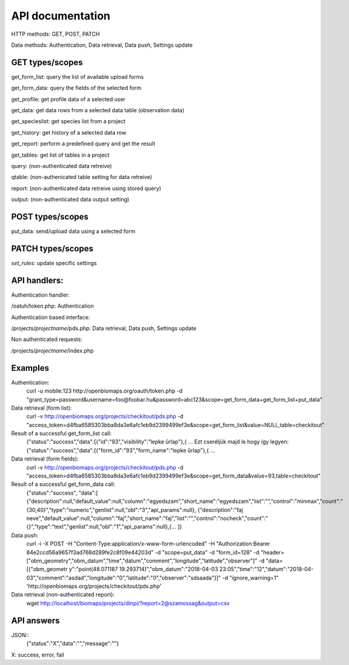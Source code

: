 API documentation
*****************

HTTP methods:  GET, POST, PATCH

Data methods:  Authentication, Data retrieval, Data push, Settings update


GET types/scopes
-------------
get_form_list:   query the list of available upload forms

get_form_data:   query the fields of the selected form

get_profile:     get profile data of a selected user

get_data:        get data rows from a selected data table (observation data)

get_specieslist: get species list from a project

get_history:     get history of a selected data row

get_report:      perform a predefined query and get the result

get_tables:      get list of tables in a project

query:           (non-authenticated data retreive)

qtable:          (non-authenicated table setting for data retreive)

report:          (non-authenticated data retreive using stored query)

output:          (non-authenticated data output setting)


POST types/scopes
-------------
put_data:        send/upload data using a selected form


PATCH types/scopes
-------------
*set_rules:*     update specific settings


API handlers:
-------------
Authentication handler:

/oatuh/token.php: Authentication

Authentication based interface:

/projects/*projectname*/pds.php: Data retrieval, Data push, Settings update

Non authenticated requests:

/projects/*projectname*/index.php


Examples
-------------
Authentication:
    curl -u mobile:123 http://openbiomaps.org/oauth/token.php -d "grant_type=password&username=foo@foobar.hu&password=abc123&scope=get_form_data+get_form_list+put_data"

Data retrieval (form list):
    curl -v http://openbiomaps.org/projects/checkitout/pds.php -d "access_token=d4fba6585303bba8da3e6afc1eb9d2399499ef3e&scope=get_form_list&value=NULL,table=checkitout"

Result of a successful get_form_list call:
    {"status":"success","data":[{"id":"93","visibility":"lepke űrlap"},{ ...
    Ezt cseréljük majd le hogy így legyen:
    {"status":"success","data":[{"form_id":"93","form_name":"lepke űrlap"},{ …

Data retrieval (form fields):
    curl -v http://openbiomaps.org/projects/checkitout/pds.php -d "access_token=d4fba6585303bba8da3e6afc1eb9d2399499ef3e&scope=get_form_data&value=93,table=checkitout"

Result of a successful get_form_data call:
    {"status":"success",
    "data":[
    {"description":null,"default_value":null,"column":"egyedszam","short_name":"egyedszam","list":"","control":"minmax","count":"{30,40}","type":"numeric","genlist":null,"obl":"3","api_params":null},
    {"description":"faj neve","default_value":null,"column":"faj","short_name":"faj","list":"","control":"nocheck","count":"{}","type":"text","genlist":null,"obl":"1","api_params":null},{... ]}

Data push:
    curl -i -X POST -H "Content-Type:application/x-www-form-urlencoded" -H "Authorization:Bearer   84e2ccd56a9657f3ad768d289fe2c8f09e44203d" -d "scope=put_data" -d "form_id=128" -d "header=[\"obm_geometry\",\"obm_datum\",\"time\",\"datum\",\"comment\",\"longitude\",\"latitude\",\"observer\"]" -d "data=[{\"obm_geometr     y\":\"point(48.071187 19.293714)\",\"obm_datum\":\"2018-04-03 23:05\",\"time\":\"12\",\"datum\":\"2018-04-03\",\"comment\":\"asdad\",\"longitude\":\"0\",\"latitude\":\"0\",\"observer\":\"sdsaada\"}]" -d "ignore_warning=1" 'http://openbiomaps.org/projects/checkitout/pds.php'

Data retrieval (non-authenticated report):
    wget http://localhost/biomaps/projects/dinpi/?report=2@szamossag&output=csv

API answers
-----------
JSON::
    {"status":"X","data":"","message":""}
X: success, error, fail
